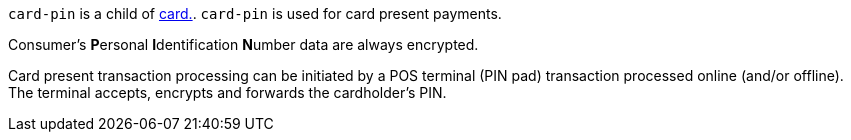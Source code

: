 // This include file requires the shortcut {listname} in the link, as this include file is used in different environments.
// The shortcut guarantees that the target of the link remains in the current environment.

``card-pin`` is a child of <<{listname}_request_card, card.>>. ``card-pin`` is used for card present payments.

Consumer's **P**ersonal **I**dentification **N**umber data are always encrypted.

Card present transaction processing can be initiated by a POS terminal (PIN pad) transaction processed online (and/or offline). The terminal accepts, encrypts and forwards the cardholder's PIN.

//-